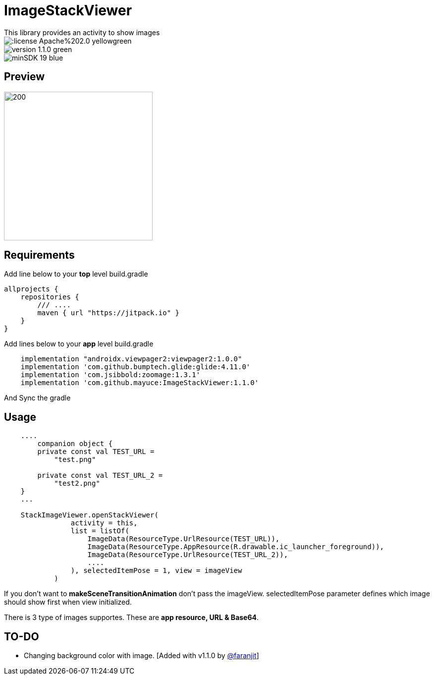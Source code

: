 # ImageStackViewer
This library provides an activity to show images

image::https://img.shields.io/:license-Apache%202.0-yellowgreen.svg[]

image::https://img.shields.io/badge/version-1.1.0-green.svg[]

image::https://img.shields.io/badge/minSDK-19-blue.svg[]

## Preview

image::assets/stackIV.gif[200,300]

## Requirements

Add line below to your *top* level build.gradle

[source,bourne]
----
allprojects {
    repositories {
        /// ....
        maven { url "https://jitpack.io" }
    }
}
----

Add lines below to your *app* level build.gradle

[source,bourne]
----
    implementation "androidx.viewpager2:viewpager2:1.0.0"
    implementation 'com.github.bumptech.glide:glide:4.11.0'
    implementation 'com.jsibbold:zoomage:1.3.1'
    implementation 'com.github.mayuce:ImageStackViewer:1.1.0'
----

And Sync the gradle

## Usage

[source,kotlin]
----
    ....
        companion object {
        private const val TEST_URL =
            "test.png"

        private const val TEST_URL_2 =
            "test2.png"
    }
    ...
    
    StackImageViewer.openStackViewer(
                activity = this,
                list = listOf(
                    ImageData(ResourceType.UrlResource(TEST_URL)),
                    ImageData(ResourceType.AppResource(R.drawable.ic_launcher_foreground)),
                    ImageData(ResourceType.UrlResource(TEST_URL_2)),
                    ....
                ), selectedItemPose = 1, view = imageView
            )
----

If you don't want to *makeSceneTransitionAnimation* don't pass the imageView.
selectedItemPose parameter defines which image should show first when view initialized.

There is 3 type of images supportes. These are *app resource, URL & Base64*.

## TO-DO

- Changing background color with image. [Added with v1.1.0 by link:https://github.com/faranjit[@faranjit]]
